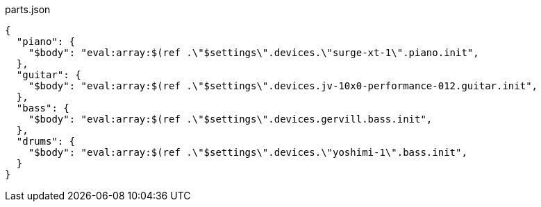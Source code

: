 [[CONTENT]]
[%nowrap, json]
.parts.json
----
{
  "piano": {
    "$body": "eval:array:$(ref .\"$settings\".devices.\"surge-xt-1\".piano.init",
  },
  "guitar": {
    "$body": "eval:array:$(ref .\"$settings\".devices.jv-10x0-performance-012.guitar.init",
  },
  "bass": {
    "$body": "eval:array:$(ref .\"$settings\".devices.gervill.bass.init",
  },
  "drums": {
    "$body": "eval:array:$(ref .\"$settings\".devices.\"yoshimi-1\".bass.init",
  }
}
----